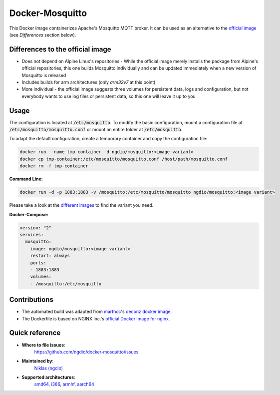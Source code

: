 Docker-Mosquitto |Travis| |Stars| |Pulls| |Size|
================================================

This Docker image containerizes Apache's Mosquitto MQTT broker. It can be used as an alternative to the `official image <https://hub.docker.com/r/_/eclipse-mosquitto/>`_ (see *Differences* section below).

Differences to the official image
---------------------------------
* Does not depend on Alpine Linux's repositories - While the official image merely installs the package from Alpine's official repositories, this one builds Mosquitto individually and can be updated immediately when a new version of Mosquitto is released
* Includes builds for arm architectures (only `arm32v7` at this point)
* More individual - the official image suggests three volumes for persistent data, logs and configuration, but not everybody wants to use log files or persistent data, so this one will leave it up to you

Usage
-----
The configuration is located at :code:`/etc/mosquitto`. To modify the basic configuration, mount a configuration file at :code:`/etc/mosquitto/mosquitto.conf` or mount an entire folder at :code:`/etc/mosquitto`.

To adapt the default configuration, create a temporary container and copy the configuration file:

.. code:: bash

    docker run --name tmp-container -d ngdio/mosquitto:<image variant>
    docker cp tmp-container:/etc/mosquitto/mosquitto.conf /host/path/mosquitto.conf
    docker rm -f tmp-container


**Command Line:**

.. code:: bash

    docker run -d -p 1883:1883 -v /mosquitto:/etc/mosquitto/mosquitto ngdio/mosquitto:<image variant>

Please take a look at the `different images <https://hub.docker.com/r/ngdio/mosquitto/tags/>`_ to find the variant you need.

**Docker-Compose:**

.. code:: yaml

    version: "2"
    services:
      mosquitto:
        image: ngdio/mosquitto:<image variant>
        restart: always
        ports:
        - 1883:1883
        volumes:
        - /mosquitto:/etc/mosquitto


Contributions
-------------
* The automated build was adapted from `marthoc <https://github.com/marthoc>`_'s `deconz docker image <https://github.com/marthoc/docker-deconz/blob/master/.travis.yml>`_.
* The Dockerfile is based on NGINX Inc.'s `official Docker image for nginx <https://github.com/nginxinc/docker-nginx/>`_.


Quick reference
---------------

- **Where to file issues**:
    `https://github.com/ngdio/docker-mosquitto/issues <https://github.com/ngdio/docker-mosquitto/issues>`_

- **Maintained by**:
    `Niklas (ngdio) <https://github.com/ngdio>`_

- **Supported architectures**:
    `amd64 <https://github.com/ngdio/docker-mosquitto/blob/master/amd64/Dockerfile>`_, `i386 <https://github.com/ngdio/docker-mosquitto/blob/master/i386/Dockerfile>`_, `armhf <https://github.com/ngdio/docker-mosquitto/blob/master/aarmhd/Dockerfile>`_, `aarch64 <https://github.com/ngdio/docker-mosquitto/blob/master/aarch64/Dockerfile>`_



.. |Travis| image:: https://img.shields.io/travis/ngdio/docker-mosquitto.svg?style=flat-square
   :target: https://travis-ci.org/ngdio/docker-mosquitto
   :alt: Travis
.. |Stars| image:: https://img.shields.io/docker/stars/ngdio/mosquitto.svg?style=flat-square
   :target: https://hub.docker.com/r/ngdio/mosquitto/
   :alt: Docker Stars
.. |Pulls| image:: https://img.shields.io/docker/pulls/ngdio/mosquitto.svg?style=flat-square
   :target: https://hub.docker.com/r/ngdio/mosquitto/
   :alt: Docker Pulls
.. |Size| image:: https://img.shields.io/microbadger/image-size/ngdio/mosquitto.svg?style=flat-square
   :target: https://hub.docker.com/r/ngdio/mosquitto/
   :alt: Image Size
